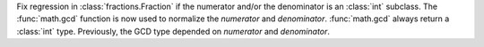 Fix regression in :class:`fractions.Fraction` if the numerator and/or the
denominator is an :class:`int` subclass. The :func:`math.gcd` function is now
used to normalize the *numerator* and *denominator*. :func:`math.gcd` always
return a :class:`int` type. Previously, the GCD type depended on *numerator*
and *denominator*.
